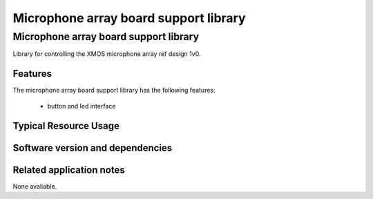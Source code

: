 Microphone array board support library
======================================

.. rheader::

   Microphone array board support library |version|

Microphone array board support library
--------------------------------------

Library for controlling the XMOS microphone array ref design 1v0.


Features
........

The microphone array board support library has the following features:

  * button and led interface

Typical Resource Usage
......................

.. resusage::

  * - configuration: Default
    - globals: in port p_buttons = XS1_PORT_4A; p_leds leds = DEFAULT_INIT;
    - locals: interface led_button_if lb[1];
    - fn: button_and_led_server(lb, 1, leds, p_buttons);
    - pins: 13
    - ports: 3 (1-bit), 1 (4-bit), 2 (8-bit)

Software version and dependencies
.................................

.. libdeps::

Related application notes
.........................

None avaliable.

  
